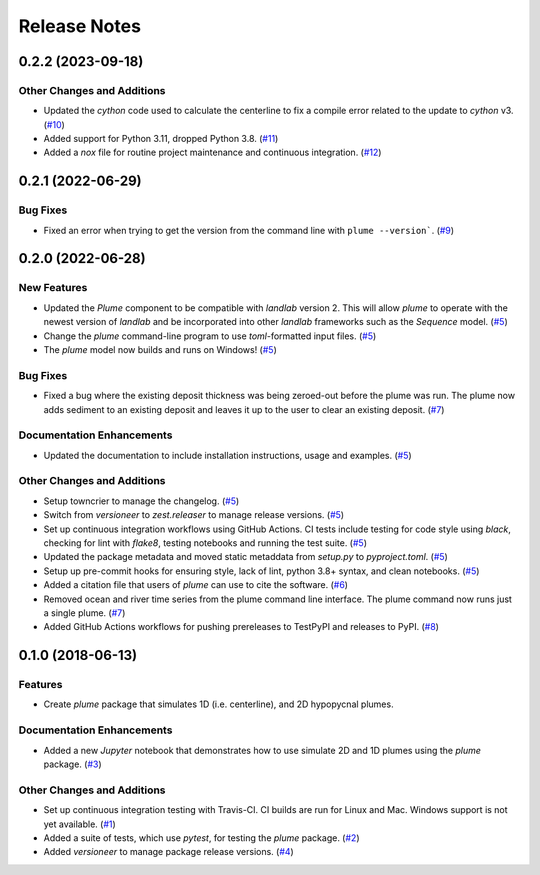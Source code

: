 =============
Release Notes
=============

.. towncrier release notes start

0.2.2 (2023-09-18)
------------------

Other Changes and Additions
```````````````````````````

- Updated the *cython* code used to calculate the centerline to fix a compile error
  related to the update to *cython* v3. (`#10 <https://github.com/mcflugen/plume/issues/10>`_)
- Added support for Python 3.11, dropped Python 3.8. (`#11 <https://github.com/mcflugen/plume/issues/11>`_)
- Added a *nox* file for routine project maintenance and continuous
  integration. (`#12 <https://github.com/mcflugen/plume/issues/12>`_)


0.2.1 (2022-06-29)
------------------

Bug Fixes
`````````

- Fixed an error when trying to get the version from the command line with
  ``plume --version```. (`#9 <https://github.com/mcflugen/plume/issues/9>`_)


0.2.0 (2022-06-28)
------------------

New Features
````````````

- Updated the *Plume* component to be compatible with *landlab* version 2. This
  will allow *plume* to operate with the newest version of *landlab* and be
  incorporated into other *landlab* frameworks such as the *Sequence* model. (`#5 <https://github.com/mcflugen/plume/issues/5>`_)
- Change the *plume* command-line program to use *toml*-formatted input files. (`#5 <https://github.com/mcflugen/plume/issues/5>`_)
- The *plume* model now builds and runs on Windows! (`#5 <https://github.com/mcflugen/plume/issues/5>`_)


Bug Fixes
`````````

- Fixed a bug where the existing deposit thickness was being zeroed-out before
  the plume was run. The plume now adds sediment to an existing deposit and
  leaves it up to the user to clear an existing deposit. (`#7 <https://github.com/mcflugen/plume/issues/7>`_)


Documentation Enhancements
``````````````````````````

- Updated the documentation to include installation instructions, usage and
  examples. (`#5 <https://github.com/mcflugen/plume/issues/5>`_)


Other Changes and Additions
```````````````````````````

- Setup towncrier to manage the changelog. (`#5 <https://github.com/mcflugen/plume/issues/5>`_)
- Switch from *versioneer* to *zest.releaser* to manage release versions. (`#5 <https://github.com/mcflugen/plume/issues/5>`_)
- Set up continuous integration workflows using GitHub Actions. CI tests include
  testing for code style using *black*, checking for lint with *flake8*,
  testing notebooks and running the test suite. (`#5 <https://github.com/mcflugen/plume/issues/5>`_)
- Updated the package metadata and moved static metaddata from *setup.py*
  to *pyproject.toml*. (`#5 <https://github.com/mcflugen/plume/issues/5>`_)
- Setup up pre-commit hooks for ensuring style, lack of lint, python 3.8+
  syntax, and clean notebooks. (`#5 <https://github.com/mcflugen/plume/issues/5>`_)
- Added a citation file that users of *plume* can use to cite the software. (`#6 <https://github.com/mcflugen/plume/issues/6>`_)
- Removed ocean and river time series from the plume command line interface.
  The plume command now runs just a single plume. (`#7 <https://github.com/mcflugen/plume/issues/7>`_)
- Added GitHub Actions workflows for pushing prereleases to TestPyPI and
  releases to PyPI. (`#8 <https://github.com/mcflugen/plume/issues/8>`_)


0.1.0 (2018-06-13)
------------------

Features
````````

- Create *plume* package that simulates 1D (i.e. centerline), and 2D hypopycnal
  plumes.

Documentation Enhancements
``````````````````````````

- Added a new *Jupyter* notebook that demonstrates how to use simulate 2D and 1D
  plumes using the *plume* package. (`#3 <https://github.com/mcflugen/plume/issues/3>`_)


Other Changes and Additions
```````````````````````````

- Set up continuous integration testing with Travis-CI. CI builds are run
  for Linux and Mac. Windows support is not yet available. (`#1 <https://github.com/mcflugen/plume/issues/1>`_)
- Added a suite of tests, which use *pytest*, for testing the *plume*
  package. (`#2 <https://github.com/mcflugen/plume/issues/2>`_)
- Added *versioneer* to manage package release versions. (`#4 <https://github.com/mcflugen/plume/issues/4>`_)
